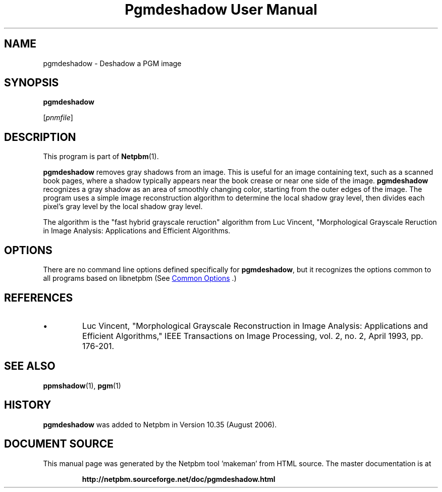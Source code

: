 \
.\" This man page was generated by the Netpbm tool 'makeman' from HTML source.
.\" Do not hand-hack it!  If you have bug fixes or improvements, please find
.\" the corresponding HTML page on the Netpbm website, generate a patch
.\" against that, and send it to the Netpbm maintainer.
.TH "Pgmdeshadow User Manual" 1 "06 July 2006" "netpbm documentation"

.SH NAME

pgmdeshadow - Deshadow a PGM image

.UN synopsis
.SH SYNOPSIS

\fBpgmdeshadow\fP

[\fIpnmfile\fP]

.UN description
.SH DESCRIPTION
.PP
This program is part of
.BR "Netpbm" (1)\c
\&.
.PP
\fBpgmdeshadow\fP removes gray shadows from an image.  This is
useful for an image containing text, such as a scanned book pages,
where a shadow typically appears near the book crease or near one side
of the image.  \fBpgmdeshadow\fP recognizes a gray shadow as an area
of smoothly changing color, starting from the outer edges of the
image.  The program uses a simple image reconstruction algorithm to
determine the local shadow gray level, then divides each pixel's gray
level by the local shadow gray level.
.PP
The algorithm is the "fast hybrid grayscale reruction"
algorithm from Luc Vincent, "Morphological Grayscale Reruction in
Image Analysis: Applications and Efficient Algorithms.


.UN options
.SH OPTIONS
.PP
There are no command line options defined specifically
for \fBpgmdeshadow\fP, but it recognizes the options common to all
programs based on libnetpbm (See 
.UR index.html#commonoptions
 Common Options
.UE
\&.)

.UN references
.SH REFERENCES



.IP \(bu
Luc Vincent, "Morphological Grayscale Reconstruction in Image
Analysis: Applications and Efficient Algorithms," IEEE
Transactions on Image Processing, vol. 2, no. 2, April 1993,
pp. 176-201.




.UN seealso
.SH SEE ALSO
.BR "ppmshadow" (1)\c
\&,
.BR "pgm" (1)\c
\&

.UN history
.SH HISTORY
.PP
\fBpgmdeshadow\fP was added to Netpbm in Version 10.35 (August 2006).
.SH DOCUMENT SOURCE
This manual page was generated by the Netpbm tool 'makeman' from HTML
source.  The master documentation is at
.IP
.B http://netpbm.sourceforge.net/doc/pgmdeshadow.html
.PP